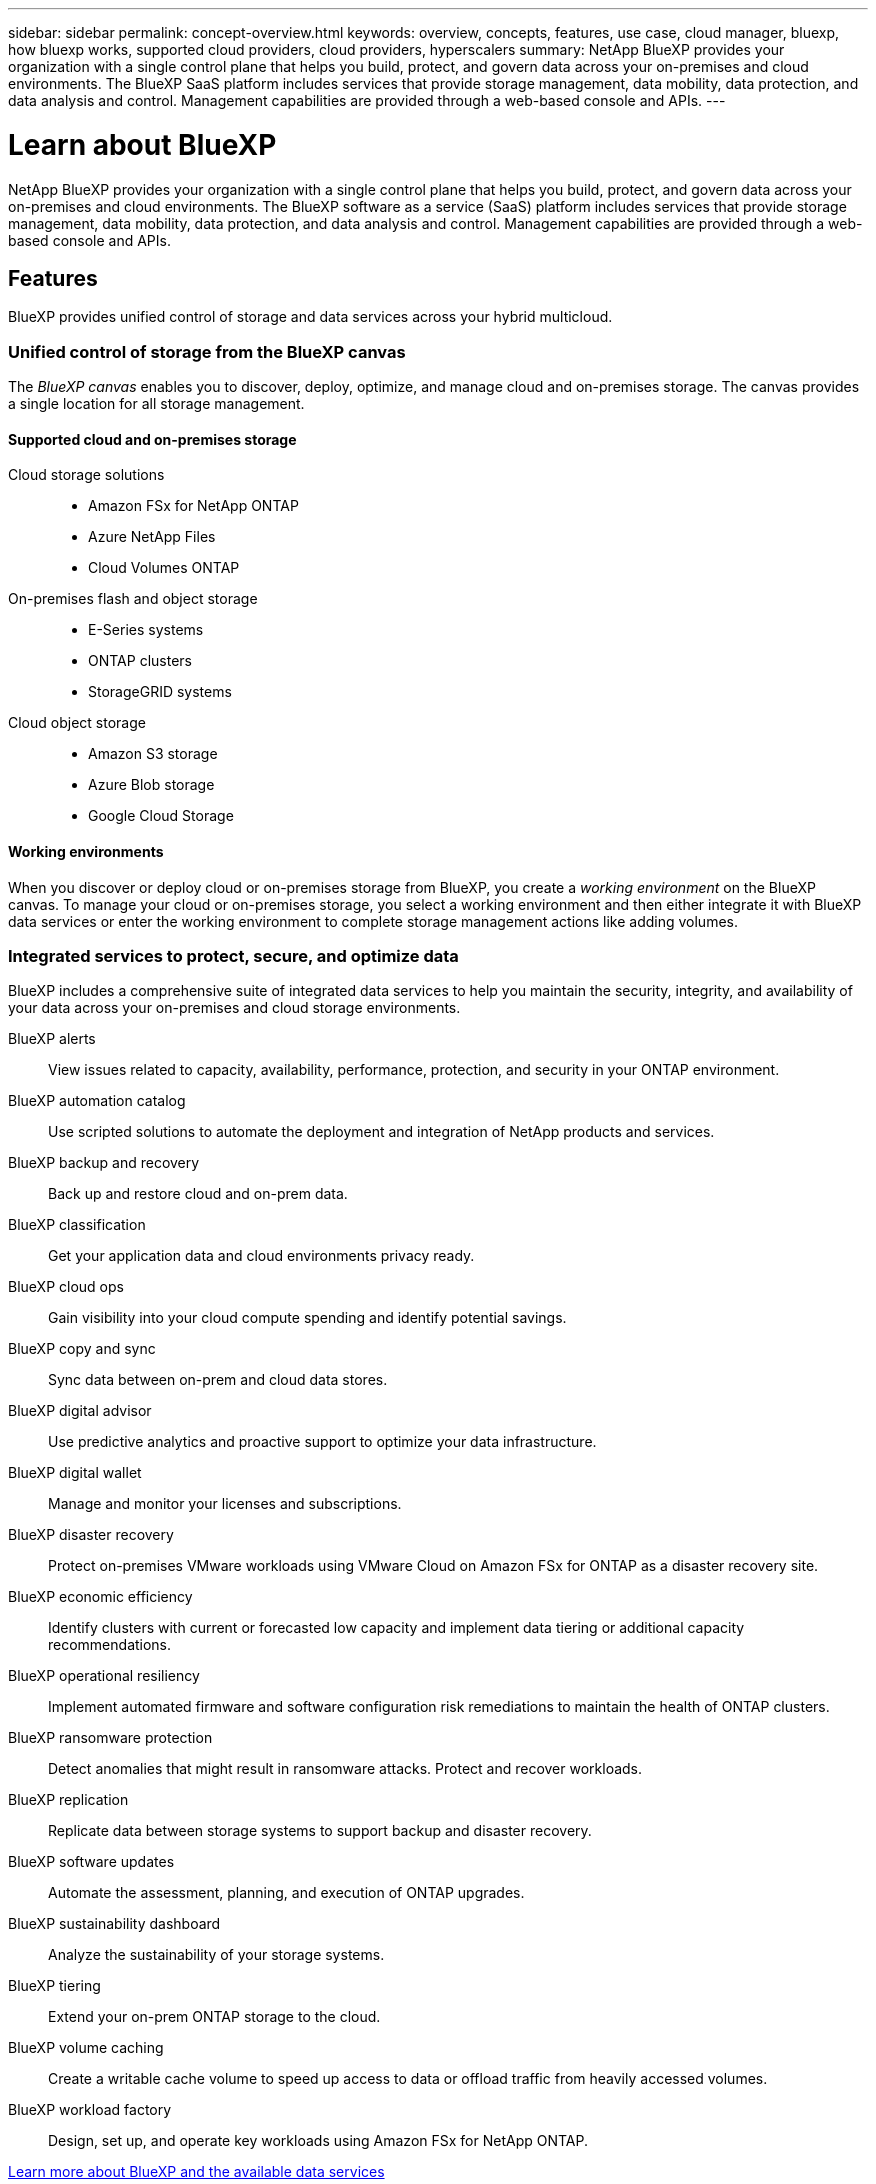 ---
sidebar: sidebar
permalink: concept-overview.html
keywords: overview, concepts, features, use case, cloud manager, bluexp, how bluexp works, supported cloud providers, cloud providers, hyperscalers
summary: NetApp BlueXP provides your organization with a single control plane that helps you build, protect, and govern data across your on-premises and cloud environments. The BlueXP SaaS platform includes services that provide storage management, data mobility, data protection, and data analysis and control. Management capabilities are provided through a web-based console and APIs.
---

= Learn about BlueXP
:hardbreaks:
:nofooter:
:icons: font
:linkattrs:
:imagesdir: ./media/

[.lead]
NetApp BlueXP provides your organization with a single control plane that helps you build, protect, and govern data across your on-premises and cloud environments. The BlueXP software as a service (SaaS) platform includes services that provide storage management, data mobility, data protection, and data analysis and control. Management capabilities are provided through a web-based console and APIs.

== Features

BlueXP provides unified control of storage and data services across your hybrid multicloud.

=== Unified control of storage from the BlueXP canvas

The _BlueXP canvas_ enables you to discover, deploy, optimize, and manage cloud and on-premises storage. The canvas provides a single location for all storage management.

==== Supported cloud and on-premises storage

Cloud storage solutions::
* Amazon FSx for NetApp ONTAP
* Azure NetApp Files
* Cloud Volumes ONTAP

On-premises flash and object storage::
* E-Series systems
* ONTAP clusters
* StorageGRID systems

Cloud object storage::
* Amazon S3 storage
* Azure Blob storage
* Google Cloud Storage

==== Working environments

When you discover or deploy cloud or on-premises storage from BlueXP, you create a _working environment_ on the BlueXP canvas. To manage your cloud or on-premises storage, you select a working environment and then either integrate it with BlueXP data services or enter the working environment to complete storage management actions like adding volumes.

=== Integrated services to protect, secure, and optimize data

BlueXP includes a comprehensive suite of integrated data services to help you maintain the security, integrity, and availability of your data across your on-premises and cloud storage environments.

BlueXP alerts::
View issues related to capacity, availability, performance, protection, and security in your ONTAP environment.

BlueXP automation catalog::
Use scripted solutions to automate the deployment and integration of NetApp products and services.

BlueXP backup and recovery::
Back up and restore cloud and on-prem data.

BlueXP classification::
Get your application data and cloud environments privacy ready.

BlueXP cloud ops::
Gain visibility into your cloud compute spending and identify potential savings.

BlueXP copy and sync::
Sync data between on-prem and cloud data stores.

BlueXP digital advisor::
Use predictive analytics and proactive support to optimize your data infrastructure.

BlueXP digital wallet::
Manage and monitor your licenses and subscriptions.

BlueXP disaster recovery::
Protect on-premises VMware workloads using VMware Cloud on Amazon FSx for ONTAP as a disaster recovery site.

BlueXP economic efficiency::
Identify clusters with current or forecasted low capacity and implement data tiering or additional capacity recommendations.

BlueXP operational resiliency::
Implement automated firmware and software configuration risk remediations to maintain the health of ONTAP clusters.

BlueXP ransomware protection::
Detect anomalies that might result in ransomware attacks. Protect and recover workloads.

BlueXP replication::
Replicate data between storage systems to support backup and disaster recovery.

BlueXP software updates::
Automate the assessment, planning, and execution of ONTAP upgrades.

BlueXP sustainability dashboard::
Analyze the sustainability of your storage systems.

BlueXP tiering::
Extend your on-prem ONTAP storage to the cloud.

BlueXP volume caching::
Create a writable cache volume to speed up access to data or offload traffic from heavily accessed volumes.

BlueXP workload factory::
Design, set up, and operate key workloads using Amazon FSx for NetApp ONTAP.

https://www.netapp.com/bluexp/[Learn more about BlueXP and the available data services^]

=== Integrated services to protect, secure, and optimize data

BlueXP includes a comprehensive suite of integrated data services to help you maintain the security, integrity, and availability of your data across your on-premises and cloud storage environments.

* *BlueXP alerts*: View issues related to capacity, availability, performance, protection, and security in your ONTAP environment.

* *BlueXP automation catalog*: Use scripted solutions to automate the deployment and integration of NetApp products and services.

* *BlueXP backup and recovery*: Back up and restore cloud and on-prem data.

* *BlueXP classification*: Get your application data and cloud environments privacy ready.

* *BlueXP cloud ops*: Gain visibility into your cloud compute spending and identify potential savings.

* *BlueXP copy and sync*: Sync data between on-prem and cloud data stores.

* *BlueXP digital advisor*: Use predictive analytics and proactive support to optimize your data infrastructure.

* *BlueXP digital wallet*: Manage and monitor your licenses and subscriptions.

* *BlueXP disaster recovery*: Protect on-premises VMware workloads using VMware Cloud on Amazon FSx for ONTAP as a disaster recovery site.

* *BlueXP economic efficiency*: Identify clusters with current or forecasted low capacity and implement data tiering or additional capacity recommendations.

* *BlueXP operational resiliency*: Implement automated firmware and software configuration risk remediations to maintain the health of ONTAP clusters.

* *BlueXP ransomware protection*: Detect anomalies that might result in ransomware attacks. Protect and recover workloads.

* *BlueXP replication*: Replicate data between storage systems to support backup and disaster recovery.

* *BlueXP software updates*: Automate the assessment, planning, and execution of ONTAP upgrades.

* *BlueXP sustainability dashboard*: Analyze the sustainability of your storage systems.

* *BlueXP tiering*: Extend your on-prem ONTAP storage to the cloud.

* *BlueXP volume caching*: Create a writable cache volume to speed up access to data or offload traffic from heavily accessed volumes.

* *BlueXP workload factory*: Design, set up, and operate key workloads using Amazon FSx for NetApp ONTAP.

https://www.netapp.com/bluexp/[Learn more about BlueXP and the available data services^]

== Supported cloud providers

BlueXP enables you to manage cloud storage and use cloud services in Amazon Web Services, Microsoft Azure, and Google Cloud.

== Cost

Pricing for BlueXP depends on the services that you plan to use. https://bluexp.netapp.com/pricing[Learn about BlueXP pricing^]

== How BlueXP works

BlueXP includes a web-based console that's provided through the SaaS layer, a resource and access management system, Connectors that manage working environments and enable BlueXP cloud services, and different deployment modes to meet your business requirements.

=== Software-as-a-service

BlueXP is accessible through a https://console.bluexp.netapp.com[web-based console^] and APIs. This SaaS experience enables you to automatically access the latest features as they're released and to easily switch between your BlueXP organizations, projects, and Connectors.

=== BlueXP identity and access management (IAM)

BlueXP identity and access management (IAM) is a resource and access management model that provides granular management of resources and permissions:

* A top-level _organization_ enables you to manage access across your various _projects_
* _Folders_ enable you to group related projects together
* Resource management enables you to associate a resource with one or more folders or projects
* Access management enables you to assign a role to members at different levels of the organization hierarchy

BlueXP IAM is supported when using BlueXP in standard mode. If you're using BlueXP in restricted mode or private mode, then you'll use a BlueXP _account_ to manage workspaces, users, and resources.

* link:concept-identity-and-access-management.html[Learn more about BlueXP IAM]
* link:concept-netapp-accounts.html[Learn about BlueXP accounts]

=== Connectors

You don't need a Connector to get started with BlueXP, but you'll need to create a Connector to unlock all BlueXP features and services. A Connector enables the management of resources and processes across your on-premises and cloud environments. It's required to manage working environments (for example, Cloud Volumes ONTAP) and to use many BlueXP services.

link:concept-connectors.html[Learn more about Connectors].

=== Deployment modes

BlueXP offers three deployment modes. _Standard mode_ leverages the BlueXP software as a service (SaaS) layer to provide full functionality. If your environment has security and connectivity restrictions, _restricted mode_ and _private mode_ limit outbound connectivity to the BlueXP SaaS layer.

link:concept-modes.html[Learn more about BlueXP deployment modes].

== SOC 2 Type 2 certification

An independent certified public accountant firm and services auditor examined BlueXP and affirmed that it achieved SOC 2 Type 2 reports based on the applicable Trust Services criteria.

https://www.netapp.com/company/trust-center/compliance/soc-2/[View NetApp's SOC 2 reports^]